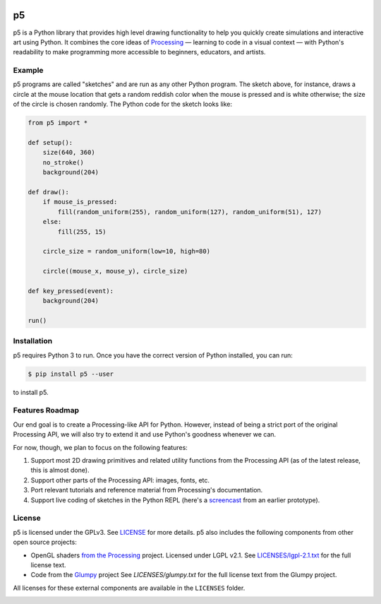 .. image :: https://github.com/p5py/p5/raw/develop/docs/_static/processing-header-thin.png
    :width: 100%
    :align: center
    :alt: ---

p5
===

p5 is a Python library that provides high level drawing functionality
to help you quickly create simulations and interactive art using
Python. It combines the core ideas of `Processing
<https://processing.org/>`_ — learning to code in a visual context —
with Python's readability to make programming more accessible to
beginners, educators, and artists.

Example
-------

.. image:: https://github.com/p5py/p5/blob/develop/docs/_static/readme.gif

p5 programs are called "sketches" and are run as any other Python
program. The sketch above, for instance, draws a circle at the mouse
location that gets a random reddish color when the mouse is pressed
and is white otherwise; the size of the circle is chosen randomly. The
Python code for the sketch looks like:

.. code:: python

   from p5 import *

   def setup():
       size(640, 360)
       no_stroke()
       background(204)

   def draw():
       if mouse_is_pressed:
           fill(random_uniform(255), random_uniform(127), random_uniform(51), 127)
       else:
           fill(255, 15)

       circle_size = random_uniform(low=10, high=80)

       circle((mouse_x, mouse_y), circle_size)

   def key_pressed(event):
       background(204)

   run()

Installation
------------

p5 requires Python 3 to run. Once you have the correct version of
Python installed, you can run:

.. code:: bash

   $ pip install p5 --user

to install p5.


Features Roadmap
----------------

Our end goal is to create a Processing-like API for Python. However,
instead of being a strict port of the original Processing API, we will
also try to extend it and use Python's goodness whenever we can.

For now, though, we plan to focus on the following features:

#. Support most 2D drawing primitives and related utility functions
   from the Processing API (as of the latest release, this is almost
   done).

#. Support other parts of the Processing API: images, fonts, etc.

#. Port relevant tutorials and reference material from Processing's
   documentation.

#. Support live coding of sketches in the Python REPL (here's a
   `screencast <https://p5py.github.io/videos/p5-repl-demo.webm>`_ from
   an earlier prototype).


License
-------

p5 is licensed under the GPLv3. See `LICENSE <LICENSE>`_ for more
details. p5 also includes the following components from other open
source projects:

- OpenGL shaders `from the Processing
  <https://github.com/processing/processing/tree/master/core/src/processing/opengl/shaders>`_
  project. Licensed under LGPL v2.1. See `LICENSES/lgpl-2.1.txt
  <LICENSES/lgpl-2.1.txt>`_ for the full license text.

- Code from the `Glumpy <http://glumpy.github.io/>`_ project See
  `LICENSES/glumpy.txt` for the full license text from the Glumpy
  project.

All licenses for these external components are available in the
``LICENSES`` folder.

.. image :: https://github.com/p5py/p5/raw/develop/docs/_static/processing-header-thin.png
    :width: 100%
    :align: center
    :alt: ---
